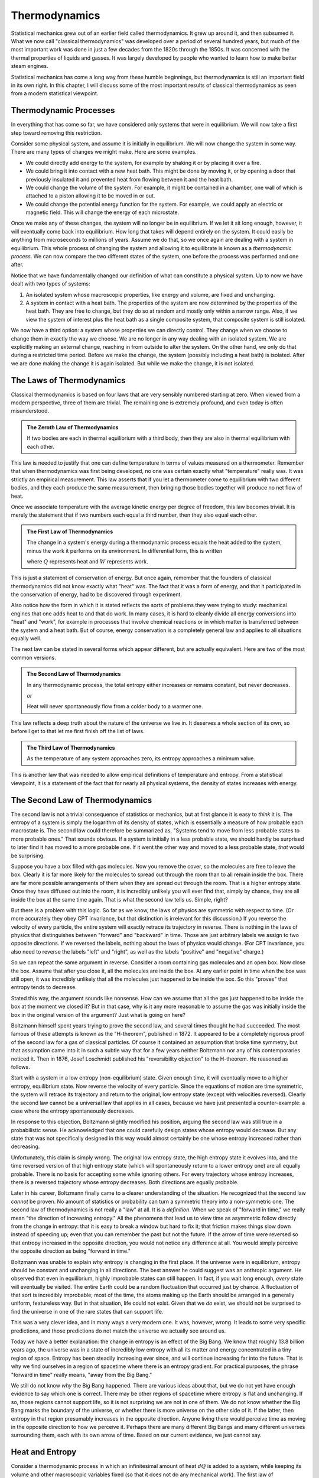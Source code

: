 Thermodynamics
##############

Statistical mechanics grew out of an earlier field called thermodynamics.  It grew up around it, and then subsumed it.
What we now call "classical thermodynamics" was developed over a period of several hundred years, but much of the most
important work was done in just a few decades from the 1820s through the 1850s.  It was concerned with the thermal
properties of liquids and gasses.  It was largely developed by people who wanted to learn how to make better steam
engines.

Statistical mechanics has come a long way from these humble beginnings, but thermodynamics is still an important field
in its own right.  In this chapter, I will discuss some of the most important results of classical thermodynamics as
seen from a modern statistical viewpoint.


Thermodynamic Processes
=======================

In everything that has come so far, we have considered only systems that were in equilibrium.  We will now take a first
step toward removing this restriction.

Consider some physical system, and assume it is initially in equilibrium.  We will now change the system in some way.
There are many types of changes we might make.  Here are some examples.

* We could directly add energy to the system, for example by shaking it or by placing it over a fire.

* We could bring it into contact with a new heat bath.  This might be done by moving it, or by opening a door that
  previously insulated it and prevented heat from flowing between it and the heat bath.

* We could change the volume of the system.  For example, it might be contained in a chamber, one wall of which is
  attached to a piston allowing it to be moved in or out.

* We could change the potential energy function for the system.  For example, we could apply an electric or magnetic
  field.  This will change the energy of each microstate.

Once we make any of these changes, the system will no longer be in equilibrium.  If we let it sit long enough, however,
it will eventually come back into equilibrium.  How long that takes will depend entirely on the system.  It could
easily be anything from microseconds to millions of years.  Assume we do that, so we once again are dealing with a
system in equilibrium.  This whole process of changing the system and allowing it to equilibrate is known as a
*thermodynamic process*.  We can now compare the two different states of the system, one before the process was
performed and one after.

Notice that we have fundamentally changed our definition of what can constitute a physical system.  Up to now we have
dealt with two types of systems:

1. An isolated system whose macroscopic properties, like energy and volume, are fixed and unchanging.

2. A system in contact with a heat bath.  The properties of the system are now determined by the properties of the heat
   bath.  They are free to change, but they do so at random and mostly only within a narrow range.  Also, if we view
   the system of interest plus the heat bath as a single composite system, that composite system is still isolated.

We now have a third option: a system whose properties we can directly control.  They change when we choose to change
them in exactly the way we choose.  We are no longer in any way dealing with an isolated system.  We are explicitly
making an external change, reaching in from outside to alter the system.  On the other hand, we only do that during a
restricted time period.  Before we make the change, the system (possibly including a heat bath) is isolated.  After we
are done making the change it is again isolated.  But while we make the change, it is not isolated.


The Laws of Thermodynamics
==========================

Classical thermodynamics is based on four laws that are very sensibly numbered starting at zero.  When viewed from a
modern perspective, three of them are trivial.  The remaining one is extremely profound, and even today is often
misunderstood.

.. admonition:: The Zeroth Law of Thermodynamics

    If two bodies are each in thermal equilibrium with a third body, then they are also in thermal equilibrium with
    each other.

This law is needed to justify that one can define temperature in terms of values measured on a thermometer.  Remember
that when thermodynamics was first being developed, no one was certain exactly what "temperature" really was.  It was
strictly an empirical measurement.  This law asserts that if you let a thermometer come to equilibrium with two
different bodies, and they each produce the same measurement, then bringing those bodies together will produce no net
flow of heat.

Once we associate temperature with the average kinetic energy per degree of freedom, this law becomes trivial.  It is
merely the statement that if two numbers each equal a third number, then they also equal each other.

.. admonition:: The First Law of Thermodynamics

    The change in a system's energy during a thermodynamic process equals the heat added to the system, minus the work
    it performs on its environment.  In differential form, this is written
    
    .. math::
        dE=dQ-dW
        :label: first-law

    where :math:`Q` represents heat and :math:`W` represents work.

This is just a statement of conservation of energy.  But once again, remember that the founders of classical
thermodynamics did not know exactly what "heat" was.  The fact that it was a form of energy, and that it participated
in the conservation of energy, had to be discovered through experiment.

Also notice how the form in which it is stated reflects the sorts of problems they were trying to study: mechanical
engines that one adds heat to and that do work.  In many cases, it is hard to cleanly divide all energy conversions
into "heat" and "work", for example in processes that involve chemical reactions or in which matter is transferred
between the system and a heat bath.  But of course, energy conservation is a completely general law and applies to all
situations equally well.

The next law can be stated in several forms which appear different, but are actually equivalent.  Here are two of the
most common versions.

.. admonition:: The Second Law of Thermodynamics
    
    In any thermodynamic process, the total entropy either increases or remains constant, but never decreases.
    
    *or*
    
    Heat will never spontaneously flow from a colder body to a warmer one.

This law reflects a deep truth about the nature of the universe we live in.  It deserves a whole section of its own, so
before I get to that let me first finish off the list of laws.

.. admonition:: The Third Law of Thermodynamics

    As the temperature of any system approaches zero, its entropy approaches a minimum value.

This is another law that was needed to allow empirical definitions of temperature and entropy.  From a statistical
viewpoint, it is a statement of the fact that for nearly all physical systems, the density of states increases with
energy.


The Second Law of Thermodynamics
================================

The second law is not a trivial consequence of statistics or mechanics, but at first glance it is easy to *think* it
is.  The entropy of a system is simply the logarithm of its density of states, which is essentially a measure of how
probable each macrostate is.  The second law could therefore be summarized as, "Systems tend to move from less probable
states to more probable ones."  That sounds obvious.  If a system is initially in a less probable state, we should
hardly be surprised to later find it has moved to a more probable one.  If it went the other way and moved to a less
probable state, *that* would be surprising.

Suppose you have a box filled with gas molecules.  Now you remove the cover, so the molecules are free to leave the
box.  Clearly it is far more likely for the molecules to spread out through the room than to all remain inside the box.
There are far more possible arrangements of them when they are spread out through the room.  That is a higher entropy
state.  Once they have diffused out into the room, it is incredibly unlikely you will ever find that, simply by chance,
they are all inside the box at the same time again.  That is what the second law tells us.  Simple, right?

But there is a problem with this logic.  So far as we know, the laws of physics are symmetric with respect to time.  (Or
more accurately they obey CPT invariance, but that distinction is irrelevant for this discussion.)  If you reverse the
velocity of every particle, the entire system will exactly retrace its trajectory in reverse.  There is nothing in the
laws of physics that distinguishes between "forward" and "backward" in time.  Those are just arbitrary labels we assign
to two opposite directions.  If we reversed the labels, nothing about the laws of physics would change.  (For CPT
invariance, you also need to reverse the labels "left" and "right", as well as the labels "positive" and "negative"
charge.)

So we can repeat the same argument in reverse.  Consider a room containing gas molecules and an open box.  Now close the
box.  Assume that after you close it, all the molecules are inside the box.  At any earlier point in time when the box
was still open, it was incredibly unlikely that all the molecules just happened to be inside the box.  So this "proves"
that entropy tends to decrease.

Stated this way, the argument sounds like nonsense.  How can we assume that all the gas just happened to be inside the
box at the moment we closed it?  But in that case, why is it any more reasonable to assume the gas was initially
inside the box in the original version of the argument?  Just what is going on here?

Boltzmann himself spent years trying to prove the second law, and several times thought he had succeeded.  The most
famous of these attempts is known as the "H-theorem", published in 1872.  It appeared to be a completely rigorous proof
of the second law for a gas of classical particles.  Of course it contained an assumption that broke time symmetry, but
that assumption came into it in such a subtle way that for a few years neither Boltzmann nor any of his contemporaries
noticed it.  Then in 1876, Josef Loschmidt published his "reversibility objection" to the H-theorem.  He reasoned as
follows.

Start with a system in a low entropy (non-equilibrium) state. Given enough time, it will eventually move to a higher
entropy, equilibrium state. Now reverse the velocity of every particle. Since the equations of motion are time
symmetric, the system will retrace its trajectory and return to the original, low entropy state (except with velocities
reversed). Clearly the second law cannot be a universal law that applies in all cases, because we have just presented a
counter-example: a case where the entropy spontaneously decreases.

In response to this objection, Boltzmann slightly modified his position, arguing the second law was still true in a
probabilistic sense.  He acknowledged that one could carefully design states whose entropy would decrease.  But any
state that was not specifically designed in this way would almost certainly be one whose entropy increased rather than
decreasing.

Unfortunately, this claim is simply wrong.  The original low entropy state, the high entropy state it evolves into, and
the time reversed version of that high entropy state (which will spontaneously return to a lower entropy one) are all
equally probable.  There is no basis for accepting some while ignoring others.  For every trajectory whose entropy
increases, there is a reversed trajectory whose entropy decreases.  Both directions are equally probable.

Later in his career, Boltzmann finally came to a clearer understanding of the situation.  He recognized that the second
law *cannot* be proven.  No amount of statistics or probability can turn a symmetric theory into a non-symmetric one.
The second law of thermodynamics is not really a "law" at all.  It is a *definition*.  When we speak of "forward in
time," we really mean "the direction of increasing entropy."  All the phenomena that lead us to view time as asymmetric
follow directly from the change in entropy: that it is easy to break a window but hard to fix it; that friction makes
things slow down instead of speeding up; even that you can remember the past but not the future.  If the arrow of time
were reversed so that entropy increased in the opposite direction, you would not notice any difference at all.  You
would simply perceive the opposite direction as being "forward in time."

Boltzmann was unable to explain *why* entropy is changing in the first place.  If the universe were in equilibrium,
entropy should be constant and unchanging in all directions.  The best answer he could suggest was an anthropic
argument.  He observed that even in equilibrium, highly improbable states can still happen.  In fact, if you wait long
enough, *every* state will eventually be visited.  The entire Earth could be a random fluctuation that occurred just by
chance.  A fluctuation of that sort is incredibly improbable; most of the time, the atoms making up the Earth should be
arranged in a generally uniform, featureless way.  But in that situation, life could not exist.  Given that we *do*
exist, we should not be surprised to find the universe in one of the rare states that can support life.

This was a very clever idea, and in many ways a very modern one.  It was, however, wrong.  It leads to some very
specific predictions, and those predictions do not match the universe we actually see around us.

Today we have a better explanation: the change in entropy is an effect of the Big Bang.  We know that roughly 13.8
billion years ago, the universe was in a state of incredibly low entropy with all its matter and energy concentrated
in a tiny region of space.  Entropy has been steadily increasing ever since, and will continue increasing far into the
future.  That is why we find ourselves in a region of spacetime where there is an entropy gradient.  For practical
purposes, the phrase "forward in time" really means, "away from the Big Bang."

We still do not know *why* the Big Bang happened.  There are various ideas about that, but we do not yet have enough
evidence to say which one is correct.  There may be other regions of spacetime where entropy is flat and unchanging.
If so, those regions cannot support life, so it is not surprising we are not in one of them.  We do not know whether
the Big Bang marks the boundary of the universe, or whether there is more universe on the other side of it.  If the
latter, then entropy in that region presumably increases in the opposite direction.  Anyone living there would perceive
time as moving in the opposite direction to how we perceive it.  Perhaps there are many different Big Bangs and many
different universes surrounding them, each with its own arrow of time.  Based on our current evidence, we just cannot
say.


.. _heat-and-entropy:

Heat and Entropy
================

Consider a thermodynamic process in which an infinitesimal amount of heat :math:`dQ` is added to a system, while keeping
its volume and other macroscopic variables fixed (so that it does not do any mechanical work).  The first law of
thermodynamics then simplifies to :math:`dE=dQ`.  We can use the chain rule to rewrite this as

.. math::
    dQ &= dE = \left( \frac{\partial \mathrm{log}(\Omega)}{\partial E} \right)^{-1} d(\mathrm{log}(\Omega)) \\
    &= T dS
    :label: dQ=TdS

There is a direct connection between heat and entropy.  If you add heat to a system, you raise its entropy.  If you
remove heat, you lower its entropy.  This is just our assumption that :math:`\Omega` increases with energy, coming back
in yet another form.

Suppose an amount of heat :math:`dQ` flows from subsystem A to subsystem B.  The entropy of A decreases and the entropy
of B increases.  The total change in entropy of the whole system is the sum of the two:

.. math::
    dS = dS_B+dS_A = \frac{dQ}{T_B} - \frac{dQ}{T_A}
    :label: change-in-entropy-from-heat

If :math:`T_A=T_B`, then :math:`dS` is zero and the total entropy of the system remains constant.  But if the
temperatures were equal, no heat would have flowed in the first place.  We saw this in section
:ref:`thermal-equilibrium`: if two systems have the same temperature, they are in thermal equilibrium and no heat flows
between them.

If :math:`T_A < T_B`, then :math:`dS` is negative and the total entropy decreases.  But this case is forbidden by the
second law of thermodynamics.  Heat will never spontaneously flow from a colder body to a warmer one.  The total change
in entropy cannot be negative.  (You see now how these two versions of the second law are equivalent to each
other.)

So the only possibility is that :math:`T_A > T_B`.  Heat is flowing from a warmer body to a colder one, and the overall
entropy of the system increases.  This leads us to the following very important conclusion: *whenever heat flows between
two bodies, the total entropy of the system increases*.  As we will see shortly, this has important consequences for
anyone trying to build a steam engine.


The Ideal Gas Law
=================

An *ideal gas* is defined as a gas of free particles that do not interact with each other in any way.  It makes a very
useful model for studying how gasses behave during thermodynamic processes.

The density of states of an ideal gas takes a particularly simple form.  Each particle is equally likely to be anywhere
in the allowed volume, so for any single particle considered on its own, :math:`\Omega \propto V`.  Because the
particles do not interact with each other, the density of states for the whole gas is just the product of the ones for
the individual particles: :math:`\Omega \propto V^N`.  The definition of pressure therefore becomes

.. math::
    P &\equiv kT \frac{\partial \mathrm{log}(\Omega)}{\partial V} \\
    &= NkT \frac{\partial \mathrm{log}(V)}{\partial V} \\
    &= \frac{NkT}{V}

Rearranging this gives the *ideal gas law*, also known as the *ideal gas equation of state*:

.. math::
    PV = NkT
    :label: ideal-gas-law

A real gas is not an ideal gas, of course.  The particles do interact with each other.  Still, this turns out to be a
surprisingly good approximation for dilute gasses of non-polar, non-reactive molecules.  Air, for example.  Furthermore,
even when it is not accurate enough to make quantitative predictions, it still gives a good qualitative description of
how real gasses behave.  So let us take a minute to examine it and see what it can tell us.

Suppose you increase the temperature of a gas, such as by lighting a fire under it.  The ideal gas law immediately tells
us that the pressure, the volume, or both must increase as well.  If you hold the volume fixed, the pressure will
increase in direct proportion to the temperature.  If instead you hold the pressure fixed while allowing the volume to
change, then the gas will expand.

As it expands it does work on its environment: :math:`W=P \Delta V`, where :math:`\Delta V` is the change in volume.
That means the energy of the gas must decrease by the same amount to conserve energy, and that in turn means its
temperature will decrease.  This leads us to another important principle: *when a gas expands, its temperature tends to
decrease*.

Of course, it works the other way as well.  If you compress the gas by performing work on it, you increase its energy
and thus its temperature.

So you see, this simple gas of noninteracting particles actually has an amazing ability: it can convert thermal energy
into mechanical work, and vice versa!  That certainly sounds like it ought to be a useful ability.  Surely *someone*
must have come up with something to do with it!


Heat Engines
============

A device that transforms thermal energy into mechanical work is called a *heat engine*.  From what we saw in the last
section, it looks like a gas could be very useful in building one.  For example, you might have a chamber filled with
gas, and one wall of the chamber is a piston that can move in and out.  As the gas expands, the piston moves outward and
does work.

But what then?  Once it has gone all the way out, it cannot move any further.  Before you can extract any more work, you
first need to compress the gas again.  And to do that, you need to perform work *on* the gas, thus giving back all the
useful work you just got out of it.  Not so useful after all!

But with a little cleverness we can get around this problem.  As the gas expands it does work :math:`P \Delta V` on its
environment, and as we compress it we have to do work :math:`P \Delta V` on the gas.  But what if the pressures in these
two expressions were different?  We want the pressure to be high while the gas expands and low while we compress it.  In
that case, we will get more work out of the gas in the expansion stage than we have to put into it in the compression
stage.

The ideal gas law tells us how we can do this: by changing the temperature!  We need the gas to be hot while it expands
and cold while it contracts.  That is easily achieved.  In addition to the gas (also known as the *working body*), we
need two different heat baths: one called the "hot bath" or "source" at temperature :math:`T_H`, and one called the
"cold bath" or "sink" at temperature :math:`T_C`.  Here is a specific example of a sequence of steps you might use.

1. Put the working body in contact with the hot bath and let it expand.  As it expands it does useful work.  Normally
   this would cause its temperature to drop, but because it is in contact with a heat bath, it steadily absorbs energy
   and its temperature remains at :math:`T_H`.

2. Now disconnect the working body from the heat bath so it is isolated.  Let it continue to expand.  It continues to do
   useful work, and since it is now isolated, its temperature does drop.  Let this continue until its temperature
   reaches :math:`T_C`.

3. Put it in contact with the cold bath and start compressing it.  This would normally cause its temperature to rise,
   but since it is in contact with the cold bath, it instead expels energy to the bath and remains at :math:`T_C`.

4. Disconnect the working body from the bath so it is once again isolated.  Continue doing work to compress it.  This
   will now cause its temperature to rise.  Continue until it reaches :math:`T_H`.

This is an example of a *thermodynamic cycle*: a sequence of thermodynamic processes that end with the system (other
than the heat baths) in exactly the same state it began in, so we can repeat the cycle over and over.  In particular,
this is known as the *Carnot cycle* after Sadi Carnot, who proposed it in 1824.  A heat engine that uses this cycles is
called a *Carnot heat engine*.

Let us analyze what happens during this cycle.  Let :math:`Q_H` be the heat absorbed from the hot bath, :math:`Q_C` the
heat expelled to the cold bath, and :math:`W` the net amount of work performed during the whole cycle (that is, the
work performed *by* the working body during steps 1 and 2, minus the work performed *on* the working body in steps 3 and
4).  Conservation of energy requires that :math:`W=Q_H-Q_C`.

As we saw in section :ref:`heat-and-entropy`, whenever heat flows into or out of a system, its entropy changes as well.
Therefore the entropy of the two heat baths must change over the course of the cycle.  The entropy of the hot bath
decreases and the entropy of the cold bath increases.  From equation :eq:`dQ=TdS`, :math:`Q_H=T_H \Delta S_H` and
:math:`Q_C=T_C \Delta S_C`.

The *efficiency* of a heat engine, represented by the symbol :math:`\eta`, is defined as the ratio of the work done by
it to the energy absorbed from the hot bath:

.. math::
    \eta &\equiv \frac{W}{Q_H} \\
    &= \frac{Q_H-Q_C}{Q_H} \\
    &= 1-\frac{Q_C}{Q_H} \\
    &= 1-\frac{T_C \Delta S_C}{T_H \Delta S_H}

The second law of thermodynamics requires that the total entropy of the whole system must increase or stay constant over
the cycle.  The working body ends up in exactly the same state it began in, so its entropy does not change.  The engine
also does work on its environment, but we cannot assume anything about what happens there.  Perhaps all the energy is
being stored into a single degree of freedom with no entropy at all.  The two heat baths are all we have to work with,
so the second law requires that :math:`\Delta S_C \geq \Delta S_H`.  We therefore conclude

.. math::
    \eta \leq 1-\frac{T_C}{T_H}
    :label: carnot-theorem

Notice how little we assumed in deriving this: merely that the heat engine absorbed heat from one bath, expelled heat to
another, and did work.  I described the Carnot cycle as an illustration, but no details of the cycle were required for
the derivation.  Therefore, equation :eq:`carnot-theorem` applies equally well to heat engines that use different
cycles.  I assumed nothing about the nature of the working body.  It could be a gas, a liquid, a solid, or even
something exotic like a supercritical fluid.  I assumed nothing about how the working body performed work.  It could
involve moving a piston, applying an electric field, or shooting ping-pong balls at a target.

Absolutely any heat engine, no matter what it is made of or how it works, must obey equation :eq:`carnot-theorem`, a
fact known as *Carnot's theorem*.  The second law of thermodynamics requires that we *must* have a second heat bath:
we decrease the entropy of the hot bath, so we need to make up for that somewhere else.  Conservation of energy requires
that any heat expelled to the cold bath is not available for doing work.  Those two facts place an absolute limit on
how efficient any heat engine can ever be.

There is no lower limit, of course.  You can make a heat engine as inefficient as you want. You could connect the two
heat baths and allow energy to flow directly from one to the other without doing any work at all, thus achieving a
spectacular efficiency of zero.  The key to making an efficient engine is to minimize all transfers of heat *except* the
ones that are absolutely required for the operation of the engine.

Another interesting fact about heat engines is that you can run them backward, which turns them into *heat pumps*.  Just
perform the same steps in reverse order and changing the direction of movement (so that expanding becomes compressing,
for example).  In this case, heat flows *out* of the cold bath and *into* the hot bath.  Heat is flowing opposite to its
normal direction!  It does not do this spontaneously, of course.  Instead of the engine *producing* work, we now have to
do work on it.  You are probably already very familiar with this fact: refrigerators and air conditioners have an
unfortunate habit of needing to be connected to an external source of energy.


Free Energy
===========

Consider an even simpler case: just a working body and a single heat bath.  Assume the working body has energy :math:`E`
and entropy :math:`S`, and that the heat bath has temperature :math:`T`.  We now want to answer a simple question: what
is the maximum amount of work we can extract from the body?

Ideally, we would like the answer to be :math:`E`.  We want to extract *all* the energy as work.  But the second law
makes that impossible.  As the body's energy decreases, its entropy does too.  We need to make up for that by adding
heat (and entropy) to the heat bath.

The third law of thermodynamics says that as the body's energy (and hence temperature) goes to zero, its entropy
approaches some minimum value.  Call that :math:`S_0`.  So its entropy decreases by :math:`S-S_0`, and we need to add
heat :math:`T(S-S_0)` to the heat bath.  Therefore, the maximum about of work we can hope to extract from the body is

.. math::
    W_{max} = E-T(S-S_0)
    :label: free-energy

If we assume :math:`S_0` is zero, this simplifies further to :math:`W_{max}=E-TS`, which we recognize as the Helmholtz
free energy.

In general, of course, :math:`S_0` is not zero, but that is a result of the statistical definition of entropy.  Before
statistical mechanics was developed, the zero point of entropy was considered arbitrary.  In thermodynamics, only
*differences* in entropy are usually important, so it was common to fix the zero point by defining :math:`S_0` to be
zero.

This is the origin of the term "free energy".  It means energy that is "free" in the sense of "available" or "not locked
up in an unusable form".  It is the maximum amount of energy you can hope to extract as work.  Notice that its value
depends on the temperature of the heat bath.  The colder the heat bath you have access to, the more work you can extract
from the working body.
